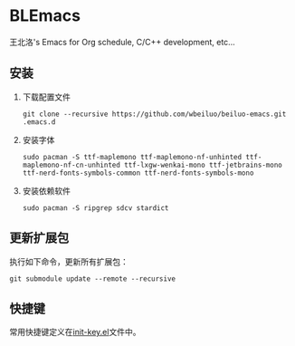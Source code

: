 * BLEmacs

  王北洛's Emacs for Org schedule, C/C++ development, etc...

** 安装
  1. 下载配置文件
    #+BEGIN_SRC shell
    git clone --recursive https://github.com/wbeiluo/beiluo-emacs.git .emacs.d
    #+END_SRC

  2. 安装字体
    #+BEGIN_SRC shell
    sudo pacman -S ttf-maplemono ttf-maplemono-nf-unhinted ttf-maplemono-nf-cn-unhinted ttf-lxgw-wenkai-mono ttf-jetbrains-mono ttf-nerd-fonts-symbols-common ttf-nerd-fonts-symbols-mono
    #+END_SRC

  3. 安装依赖软件
    #+BEGIN_SRC shell
    sudo pacman -S ripgrep sdcv stardict 
    #+END_SRC

** 更新扩展包
   执行如下命令，更新所有扩展包：
   #+BEGIN_SRC shell
   git submodule update --remote --recursive
   #+END_SRC

** 快捷键
  常用快捷键定义在[[https://github.com/wbeiluo/beiluo-emacs/tree/master/config/init-key.el][init-key.el]]文件中。

